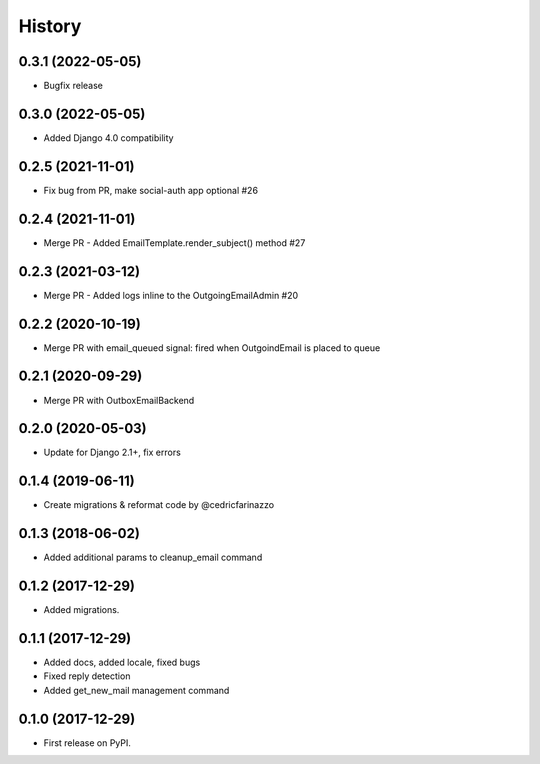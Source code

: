 .. :changelog:



History
-------
0.3.1 (2022-05-05)
++++++++++++++++++

* Bugfix release

0.3.0 (2022-05-05)
++++++++++++++++++

* Added Django 4.0 compatibility

0.2.5 (2021-11-01)
++++++++++++++++++

* Fix bug from PR, make social-auth app optional #26

0.2.4 (2021-11-01)
++++++++++++++++++

* Merge PR - Added EmailTemplate.render_subject() method #27

0.2.3 (2021-03-12)
++++++++++++++++++

* Merge PR - Added logs inline to the OutgoingEmailAdmin #20

0.2.2 (2020-10-19)
++++++++++++++++++

* Merge PR with email_queued signal: fired when OutgoindEmail is placed to queue

0.2.1 (2020-09-29)
++++++++++++++++++

* Merge PR with OutboxEmailBackend

0.2.0 (2020-05-03)
++++++++++++++++++

* Update for Django 2.1+, fix errors

0.1.4 (2019-06-11)
++++++++++++++++++

* Create migrations & reformat code by @cedricfarinazzo

0.1.3 (2018-06-02)
++++++++++++++++++

* Added additional params to cleanup_email command

0.1.2 (2017-12-29)
++++++++++++++++++

* Added migrations.

0.1.1 (2017-12-29)
++++++++++++++++++

* Added docs, added locale, fixed bugs
* Fixed reply detection
* Added get_new_mail management command


0.1.0 (2017-12-29)
++++++++++++++++++

* First release on PyPI.
